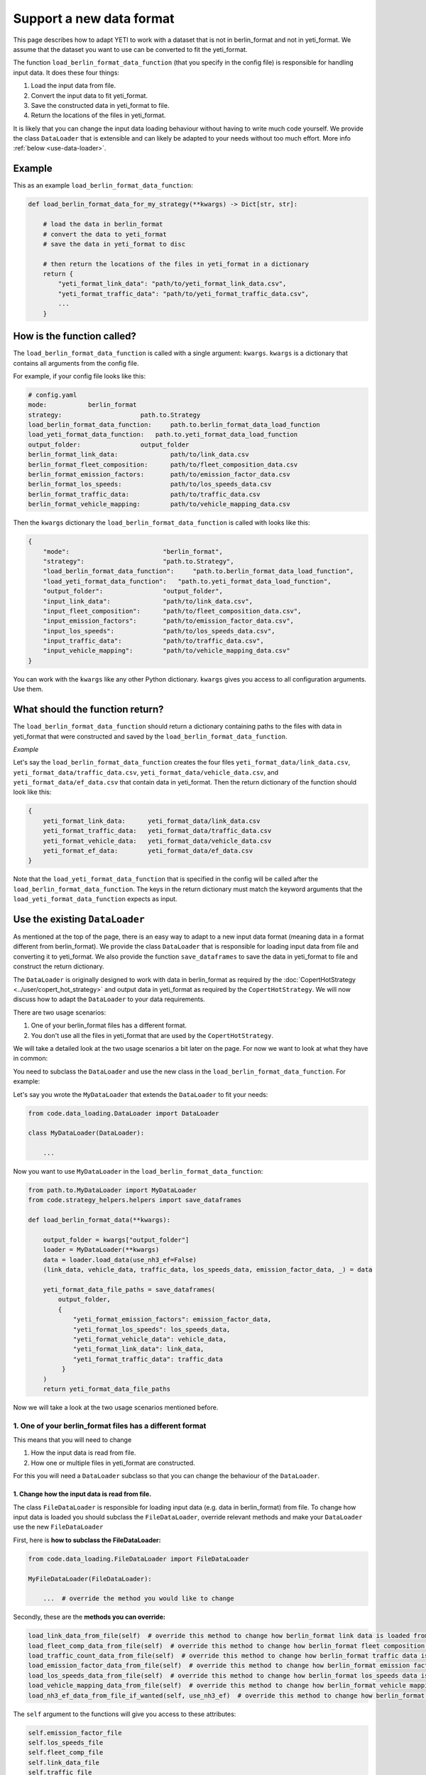 .. _add-load-input-data-function:

Support a new data format
=========================

This page describes how to adapt YETI to work with a dataset that is not in berlin_format and not in yeti_format.
We assume that the dataset you want to use can be converted to fit the yeti_format.

The function ``load_berlin_format_data_function`` (that you specify in the config file) is responsible for handling
input data. It does these four things:

1. Load the input data from file.
2. Convert the input data to fit yeti_format.
3. Save the constructed data in yeti_format to file.
4. Return the locations of the files in yeti_format.

It is likely that you can change the input data loading behaviour without having to write much code yourself.
We provide the class ``DataLoader`` that is extensible and can likely be adapted to your needs without
too much effort. More info :ref:`below <use-data-loader>`.

Example
-------

This as an example ``load_berlin_format_data_function``:

.. code-block:: python

    def load_berlin_format_data_for_my_strategy(**kwargs) -> Dict[str, str]:

        # load the data in berlin_format
        # convert the data to yeti_format
        # save the data in yeti_format to disc

        # then return the locations of the files in yeti_format in a dictionary
        return {
            "yeti_format_link_data": "path/to/yeti_format_link_data.csv",
            "yeti_format_traffic_data": "path/to/yeti_format_traffic_data.csv",
            ...
        }

How is the function called?
---------------------------

The ``load_berlin_format_data_function`` is called with a single argument: ``kwargs``. ``kwargs`` is a
dictionary that contains all arguments from the config file.

For example, if your config file looks like this:

.. code-block:: yaml

    # config.yaml
    mode:           berlin_format
    strategy:                     path.to.Strategy
    load_berlin_format_data_function:     path.to.berlin_format_data_load_function
    load_yeti_format_data_function:   path.to.yeti_format_data_load_function
    output_folder:                output_folder
    berlin_format_link_data:              path/to/link_data.csv
    berlin_format_fleet_composition:      path/to/fleet_composition_data.csv
    berlin_format_emission_factors:       path/to/emission_factor_data.csv
    berlin_format_los_speeds:             path/to/los_speeds_data.csv
    berlin_format_traffic_data:           path/to/traffic_data.csv
    berlin_format_vehicle_mapping:        path/to/vehicle_mapping_data.csv

Then the ``kwargs`` dictionary the ``load_berlin_format_data_function`` is called with looks like this:

.. code-block:: python

    {
        "mode":                         "berlin_format",
        "strategy":                     "path.to.Strategy",
        "load_berlin_format_data_function":     "path.to.berlin_format_data_load_function",
        "load_yeti_format_data_function":   "path.to.yeti_format_data_load_function",
        "output_folder":                "output_folder",
        "input_link_data":              "path/to/link_data.csv",
        "input_fleet_composition":      "path/to/fleet_composition_data.csv",
        "input_emission_factors":       "path/to/emission_factor_data.csv",
        "input_los_speeds":             "path/to/los_speeds_data.csv",
        "input_traffic_data":           "path/to/traffic_data.csv",
        "input_vehicle_mapping":        "path/to/vehicle_mapping_data.csv"
    }

You can work with the ``kwargs`` like any other Python dictionary. ``kwargs`` gives you access to all
configuration arguments. Use them.

What should the function return?
--------------------------------

The ``load_berlin_format_data_function`` should return a dictionary containing paths to the files with data in yeti_format
that were constructed and saved by the ``load_berlin_format_data_function``.

*Example*

Let's say the ``load_berlin_format_data_function`` creates the four files ``yeti_format_data/link_data.csv``,
``yeti_format_data/traffic_data.csv``, ``yeti_format_data/vehicle_data.csv``, and ``yeti_format_data/ef_data.csv`` that
contain data in yeti_format.
Then the return dictionary of the function should look like this:

.. code-block:: python

    {
        yeti_format_link_data:      yeti_format_data/link_data.csv
        yeti_format_traffic_data:   yeti_format_data/traffic_data.csv
        yeti_format_vehicle_data:   yeti_format_data/vehicle_data.csv
        yeti_format_ef_data:        yeti_format_data/ef_data.csv
    }

Note that the ``load_yeti_format_data_function`` that is specified in the config will be called after the
``load_berlin_format_data_function``. The keys in the return dictionary must match the keyword arguments
that the ``load_yeti_format_data_function`` expects as input.

.. _use-data-loader:

Use the existing ``DataLoader``
-------------------------------

As mentioned at the top of the page, there is an easy way to adapt to a new input data format (meaning
data in a format different from berlin_format). We provide the
class ``DataLoader`` that is responsible for loading input data from file and converting it to yeti_format.
We also provide the function ``save_dataframes`` to save the data in yeti_format to file and construct the
return dictionary.

The ``DataLoader`` is originally designed to work with data in berlin_format as required by the
:doc:`CopertHotStrategy <../user/copert_hot_strategy>` and output data in yeti_format as required by the
``CopertHotStrategy``. We will now discuss how to adapt the ``DataLoader`` to your data requirements.

There are two usage scenarios:

1. One of your berlin_format files has a different format.
2. You don't use all the files in yeti_format that are used by the ``CopertHotStrategy``.

We will take a detailed look at the two usage scenarios a bit later on the page. For now
we want to look at what they have in common:

You need to subclass the ``DataLoader`` and use the new class in the ``load_berlin_format_data_function``. For example:

Let's say you wrote the ``MyDataLoader`` that extends the ``DataLoader`` to fit your needs:

.. code-block:: python

    from code.data_loading.DataLoader import DataLoader

    class MyDataLoader(DataLoader):

        ...

Now you want to use ``MyDataLoader`` in the ``load_berlin_format_data_function``:

.. code-block:: python

    from path.to.MyDataLoader import MyDataLoader
    from code.strategy_helpers.helpers import save_dataframes

    def load_berlin_format_data(**kwargs):

        output_folder = kwargs["output_folder"]
        loader = MyDataLoader(**kwargs)
        data = loader.load_data(use_nh3_ef=False)
        (link_data, vehicle_data, traffic_data, los_speeds_data, emission_factor_data, _) = data

        yeti_format_data_file_paths = save_dataframes(
            output_folder,
            {
                "yeti_format_emission_factors": emission_factor_data,
                "yeti_format_los_speeds": los_speeds_data,
                "yeti_format_vehicle_data": vehicle_data,
                "yeti_format_link_data": link_data,
                "yeti_format_traffic_data": traffic_data
             }
        )
        return yeti_format_data_file_paths

Now we will take a look at the two usage scenarios mentioned before.

1. One of your berlin_format files has a different format
^^^^^^^^^^^^^^^^^^^^^^^^^^^^^^^^^^^^^^^^^^^^^^^^^^^^^^

This means that you will need to change

1. How the input data is read from file.
2. How one or multiple files in yeti_format are constructed.

For this you will need a ``DataLoader`` subclass so that you can change the behaviour of the ``DataLoader``.

1. Change how the input data is read from file.
'''''''''''''''''''''''''''''''''''''''''''''''

The class ``FileDataLoader`` is responsible for loading input data (e.g. data in berlin_format) from file.
To change how input data is loaded you should subclass the ``FileDataLoader``, override relevant methods
and make your ``DataLoader`` use the new ``FileDataLoader``

First, here is **how to subclass the FileDataLoader:**

.. code-block:: python

    from code.data_loading.FileDataLoader import FileDataLoader

    MyFileDataLoader(FileDataLoader):

        ...  # override the method you would like to change


Secondly, these are the **methods you can override:**

.. code-block:: python

    load_link_data_from_file(self)  # override this method to change how berlin_format link data is loaded from file
    load_fleet_comp_data_from_file(self)  # override this method to change how berlin_format fleet composition data is loaded from file
    load_traffic_count_data_from_file(self)  # override this method to change how berlin_format traffic data is loaded from file
    load_emission_factor_data_from_file(self)  # override this method to change how berlin_format emission factor data is loaded from file
    load_los_speeds_data_from_file(self)  # override this method to change how berlin_format los_speeds data is loaded from file
    load_vehicle_mapping_data_from_file(self)  # override this method to change how berlin_format vehicle mapping data is loaded from file
    load_nh3_ef_data_from_file_if_wanted(self, use_nh3_ef)  # override this method to change how berlin_format tier 2 NH3 emission factor data is loaded from file

The ``self`` argument to the functions will give you access to these attributes:

.. code-block:: python

    self.emission_factor_file
    self.los_speeds_file
    self.fleet_comp_file
    self.link_data_file
    self.traffic_file
    self.vehicle_name_to_category_mapping
    self.nh3_ef_file
    self.nh3_mapping_file

For example, here is how you would change the way that link data is loaded from file:

.. code-block:: python

    from code.data_loading.FileDataLoader import FileDataLoader

    MyFileDataLoader(FileDataLoader):

        def load_link_data_from_file(self):

            link_data_file_location = self.link_data_file
            link_data = ...  # read the link data from file
            return link_data

The last thing you need to do is to **make your DataLoader use the new MyFileDataLoader:**

.. code-block:: python

    from code.data_loading.DataLoader import DataLoader
    from path.to.MyFileDataLoader import MyFileDataLoader

    class MyDataLoader(DataLoader):

        # override the method load_berlin_format_data
        def load_berlin_format_data(self, use_nh3_ef: bool):
            return MyFileDataLoader(**self.filenames_dict).load_data(use_nh3_ef)

2. Change how one or multiple files in yeti_format are constructed
''''''''''''''''''''''''''''''''''''''''''''''''''''''''''''''''

Every yeti_format file is constructed in a dedicated method by the ``DataLoader``. To change
how a yeti_format file is constructed, override the method that constructs it.

These are the methods that construct data in yeti_format:

.. code-block:: python

    # load_traffic_data depends on the berlin_format fleet composition data, link data, and traffic data
    load_traffic_data(self, fleet_comp_data, link_data, traffic_data)

    # load_link_data depends on the berlin_format link data
    load_link_data(self, link_data: pd.DataFrame)

    # load_vehicle_data depends on the berlin_format fleet composition data
    load_vehicle_data(self, fleet_comp_data: pd.DataFrame)

    # load_emission_factor_data depends on the berlin_format fleet composition data, vehicle mapping data,
    # emission factor data, NH3 ef data, and NH3 ef mapping data
    load_emission_factor_data(self,
                              use_nh3_ef: bool,
                              fleet_comp_data: pd.DataFrame,
                              vehicle_mapping_data: pd.DataFrame,
                              ef_data: pd.DataFrame,
                              nh3_ef_data: pd.DataFrame,
                              nh3_mapping_data: pd.DataFrame) -> Tuple[pd.DataFrame, pd.DataFrame]

    # load_los_speeds_data depends on the berlin_format link data and los speeds data
    load_los_speeds_data(self, link_data: pd.DataFrame, los_speeds_data: pd.DataFrame)

The comments in the code block above show which methods need to be overridden when which input
dataset changes format. For example if the input link data changes, you need to override
``load_traffic_data``, ``load_link_data``, and ``load_los_speeds_data``.

For example if your traffic data format changes, you will need to override ``load_traffic_data``:

.. code-block:: python


    from code.data_loading.DataLoader import DataLoader

    class MyDataLoader(DataLoader):

        # override the method load_traffic_data
        def load_traffic_data(self, fleet_comp_data, link_data, traffic_data):

            # construct the traffic data in yeti_format
            yeti_format_traffic_data = ...

            return yeti_format_traffic_data

2. You don't use all the files in yeti_format that are used by the ``CopertHotStrategy``.
^^^^^^^^^^^^^^^^^^^^^^^^^^^^^^^^^^^^^^^^^^^^^^^^^^^^^^^^^^^^^^^^^^^^^^^^^^^^^^^^^^^^^^^
If this is the case you should override the method that constructs the yeti_format file that
you don't want to use. Let the method return None. For example say you don't want to use emission factor
data:

.. code-block:: python

    from code.data_loading.DataLoader import DataLoader

    class MyDataLoader(DataLoader):

        load_emission_factor_data(self,
                              use_nh3_ef: bool,
                              fleet_comp_data: pd.DataFrame,
                              vehicle_mapping_data: pd.DataFrame,
                              ef_data: pd.DataFrame,
                              nh3_ef_data: pd.DataFrame,
                              nh3_mapping_data: pd.DataFrame):

            return None